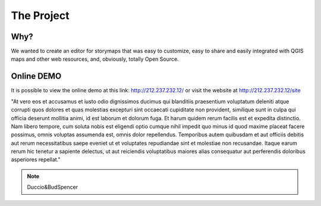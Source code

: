 The Project
========


\ |IMG1|\ 



Why?
-----
	
We wanted to create an editor for storymaps that was easy to customize, easy to share and easily integrated with QGIS maps and other web resources, and, obviously, totally Open Source.


Online DEMO
---------

It is possible to view the online demo at this link: http://212.237.232.12/  or visit the website at http://212.237.232.12/site





"At vero eos et accusamus et iusto odio dignissimos ducimus qui blanditiis praesentium voluptatum deleniti atque corrupti quos dolores et quas molestias excepturi sint occaecati cupiditate non provident, similique sunt in culpa qui officia deserunt mollitia animi, id est laborum et dolorum fuga. Et harum quidem rerum facilis est et expedita distinctio. Nam libero tempore, cum soluta nobis est eligendi optio cumque nihil impedit quo minus id quod maxime placeat facere possimus, omnis voluptas assumenda est, omnis dolor repellendus. Temporibus autem quibusdam et aut officiis debitis aut rerum necessitatibus saepe eveniet ut et voluptates repudiandae sint et molestiae non recusandae. Itaque earum rerum hic tenetur a sapiente delectus, ut aut reiciendis voluptatibus maiores alias consequatur aut perferendis doloribus asperiores repellat."

..  Note:: 

    Duccio&BudSpencer



.. bottom of content

.. |IMG1| image:: static/index_1.png
   :height: 249 px
   :width: 601 px

.. |IMG2| image:: static/index_2.png
   :height: 416 px
   :width: 601 px
